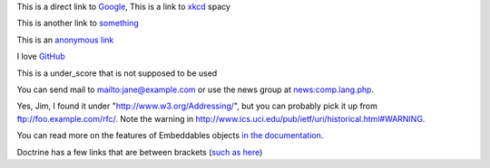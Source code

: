 This is a direct link to `Google <http://www.google.com/>`_, This is a link to `xkcd`_ spacy

This is another link to something_

This is an `anonymous link`__

__ http://anonymous.com/

I love GitHub__

.. __: http://www.github.com/

This is a under_score that is not supposed to be used

You can send mail to mailto:jane@example.com or use the news group at
news:comp.lang.php.

Yes, Jim, I found it under "http://www.w3.org/Addressing/", but you can probably
pick it up from ftp://foo.example.com/rfc/.  Note the warning in
http://www.ics.uci.edu/pub/ietf/uri/historical.html#WARNING.

You can read more on the features of Embeddables objects `in the documentation
<http://docs.doctrine-project.org/en/latest/tutorials/embeddables.html>`_.

Doctrine has a few links that are between brackets (`such as here
<https://www.doctrine-project.org/projects/doctrine-orm/en/2.16/reference/dql-doctrine-query-language.html#query-hints>`_)

.. _`xkcd`: http://xkcd.com/
.. _something: http://something.com/
